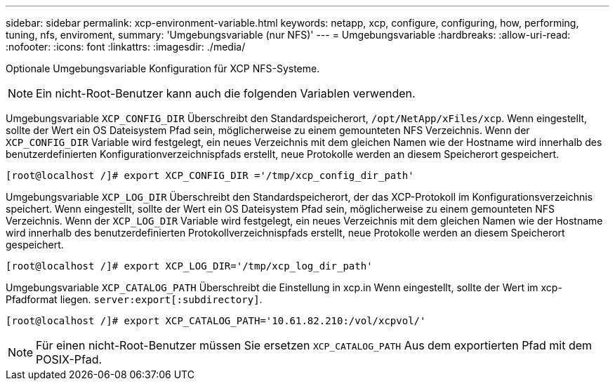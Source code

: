 ---
sidebar: sidebar 
permalink: xcp-environment-variable.html 
keywords: netapp, xcp, configure, configuring, how, performing, tuning, nfs, enviroment, 
summary: 'Umgebungsvariable (nur NFS)' 
---
= Umgebungsvariable
:hardbreaks:
:allow-uri-read: 
:nofooter: 
:icons: font
:linkattrs: 
:imagesdir: ./media/


[role="lead"]
Optionale Umgebungsvariable Konfiguration für XCP NFS-Systeme.


NOTE: Ein nicht-Root-Benutzer kann auch die folgenden Variablen verwenden.

Umgebungsvariable `XCP_CONFIG_DIR` Überschreibt den Standardspeicherort, `/opt/NetApp/xFiles/xcp`. Wenn eingestellt, sollte der Wert ein OS Dateisystem Pfad sein, möglicherweise zu einem gemounteten NFS Verzeichnis. Wenn der `XCP_CONFIG_DIR` Variable wird festgelegt, ein neues Verzeichnis mit dem gleichen Namen wie der Hostname wird innerhalb des benutzerdefinierten Konfigurationverzeichnispfads erstellt, neue Protokolle werden an diesem Speicherort gespeichert.

[listing]
----
[root@localhost /]# export XCP_CONFIG_DIR ='/tmp/xcp_config_dir_path'
----
Umgebungsvariable `XCP_LOG_DIR` Überschreibt den Standardspeicherort, der das XCP-Protokoll im Konfigurationsverzeichnis speichert. Wenn eingestellt, sollte der Wert ein OS Dateisystem Pfad sein, möglicherweise zu einem gemounteten NFS Verzeichnis. Wenn der  `XCP_LOG_DIR` Variable wird festgelegt, ein neues Verzeichnis mit dem gleichen Namen wie der Hostname wird innerhalb des benutzerdefinierten Protokollverzeichnispfads erstellt, neue Protokolle werden an diesem Speicherort gespeichert.

[listing]
----
[root@localhost /]# export XCP_LOG_DIR='/tmp/xcp_log_dir_path'
----
Umgebungsvariable `XCP_CATALOG_PATH` Überschreibt die Einstellung in xcp.in Wenn eingestellt, sollte der Wert im xcp-Pfadformat liegen. `server:export[:subdirectory]`.

[listing]
----
[root@localhost /]# export XCP_CATALOG_PATH='10.61.82.210:/vol/xcpvol/'
----

NOTE: Für einen nicht-Root-Benutzer müssen Sie ersetzen `XCP_CATALOG_PATH` Aus dem exportierten Pfad mit dem POSIX-Pfad.
